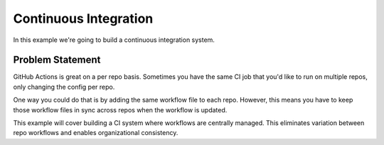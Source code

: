 Continuous Integration
======================

In this example we're going to build a continuous integration system.

Problem Statement
-----------------

GitHub Actions is great on a per repo basis. Sometimes you have the same CI job
that you'd like to run on multiple repos, only changing the config per repo.

One way you could do that is by adding the same workflow file to each repo.
However, this means you have to keep those workflow files in sync across repos
when the workflow is updated.

This example will cover building a CI system where workflows are centrally
managed. This eliminates variation between repo workflows and enables
organizational consistency.
